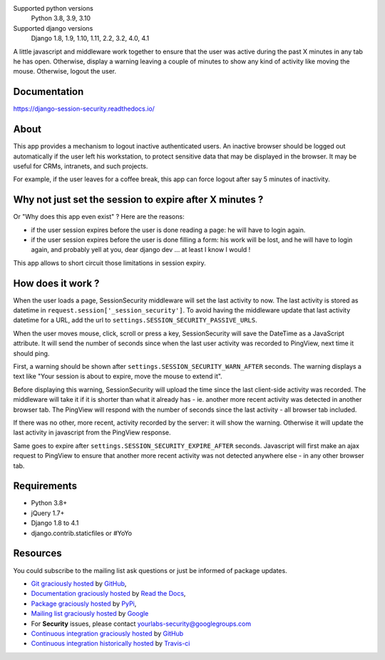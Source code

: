 .. image:: https://img.shields.io/pypi/v/django-session-security.svg
        :target: https://pypi.python.org/pypi/django-session-security
        :alt: Latest version
.. image:: https://github.com/yourlabs/django-session-security/actions/workflows/tests.yml/badge.svg
        :target: https://github.com/yourlabs/django-session-security/actions
        :alt: Unit tests
.. image:: https://readthedocs.org/projects/django-session-security/badge/?version=latest
        :target: https://django-session-security.readthedocs.io/en/latest/?badge=latest
        :alt: Documentation Status
.. image:: https://img.shields.io/pypi/pyversions/django-session-security.svg?style=flat-square
        :target: https://pypi.python.org/pypi/django-session-security/
        :alt: Supported python versions
.. image:: https://img.shields.io/pypi/l/django-session-security.svg?style=flat-square
        :target: https://github.com/yourlabs/django-session-security/blob/master/LICENSE
        :alt: License

Supported python versions
    Python 3.8, 3.9, 3.10
Supported django versions
    Django 1.8, 1.9, 1.10, 1.11, 2.2, 3.2, 4.0, 4.1

A little javascript and middleware work together to ensure that the user was
active during the past X minutes in any tab he has open.
Otherwise, display a warning leaving a couple of minutes to show any kind of
activity like moving the mouse. Otherwise, logout the user.

Documentation
-------------
https://django-session-security.readthedocs.io/

About
-----

This app provides a mechanism to logout inactive authenticated users. An
inactive browser should be logged out automatically if the user left his
workstation, to protect sensitive data that may be displayed in the browser. It
may be useful for CRMs, intranets, and such projects.

For example, if the user leaves for a coffee break, this app can force logout
after say 5 minutes of inactivity.

Why not just set the session to expire after X minutes ?
--------------------------------------------------------

Or "Why does this app even exist" ? Here are the reasons:

- if the user session expires before the user is done reading a page: he will
  have to login again.
- if the user session expires before the user is done filling a form: his work
  will be lost, and he will have to login again, and probably yell at you, dear
  django dev ... at least I know I would !

This app allows to short circuit those limitations in session expiry.

How does it work ?
------------------

When the user loads a page, SessionSecurity middleware will set the last
activity to now. The last activity is stored as datetime
in ``request.session['_session_security']``. To avoid having the middleware
update that last activity datetime for a URL, add the url to
``settings.SESSION_SECURITY_PASSIVE_URLS``.

When the user moves mouse, click, scroll or press a key, SessionSecurity will
save the DateTime as a JavaScript attribute. It will send the number of seconds
since when the last user activity was recorded to PingView, next time it should
ping.

First, a warning should be shown after ``settings.SESSION_SECURITY_WARN_AFTER``
seconds. The warning displays a text like "Your session is about to expire,
move the mouse to extend it".

Before displaying this warning, SessionSecurity will upload the time since the
last client-side activity was recorded. The middleware will take it if it is
shorter than what it already has - ie. another more recent activity was
detected in another browser tab. The PingView will respond with the number of
seconds since the last activity - all browser tab included.

If there was no other, more recent, activity recorded by the server: it will
show the warning. Otherwise it will update the last activity in javascript from
the PingView response.

Same goes to expire after ``settings.SESSION_SECURITY_EXPIRE_AFTER`` seconds.
Javascript will first make an ajax request to PingView to ensure that another
more recent activity was not detected anywhere else - in any other browser tab.

Requirements
------------

- Python 3.8+
- jQuery 1.7+
- Django 1.8 to 4.1
- django.contrib.staticfiles or #YoYo

Resources
---------

You could subscribe to the mailing list ask questions or just be informed of
package updates.

- `Git graciously hosted
  <https://github.com/yourlabs/django-session-security/>`_ by `GitHub
  <http://github.com>`_,
- `Documentation graciously hosted
  <https://django-session-security.readthedocs.io/>`_ by `Read the Docs
  <https://readthedocs.io/>`_,
- `Package graciously hosted
  <https://pypi.python.org/pypi/django-session-security/>`_ by `PyPi
  <https://pypi.python.org/pypi>`_,
- `Mailing list graciously hosted
  <http://groups.google.com/group/yourlabs>`_ by `Google
  <http://groups.google.com>`_
- For **Security** issues, please contact yourlabs-security@googlegroups.com
- `Continuous integration graciously hosted
  <https://github.com/yourlabs/django-session-security/actions>`_ by `GitHub
  <https://github.com>`_
- `Continuous integration historically hosted
  <http://travis-ci.org/yourlabs/django-session-security>`_ by `Travis-ci
  <http://travis-ci.org>`_
